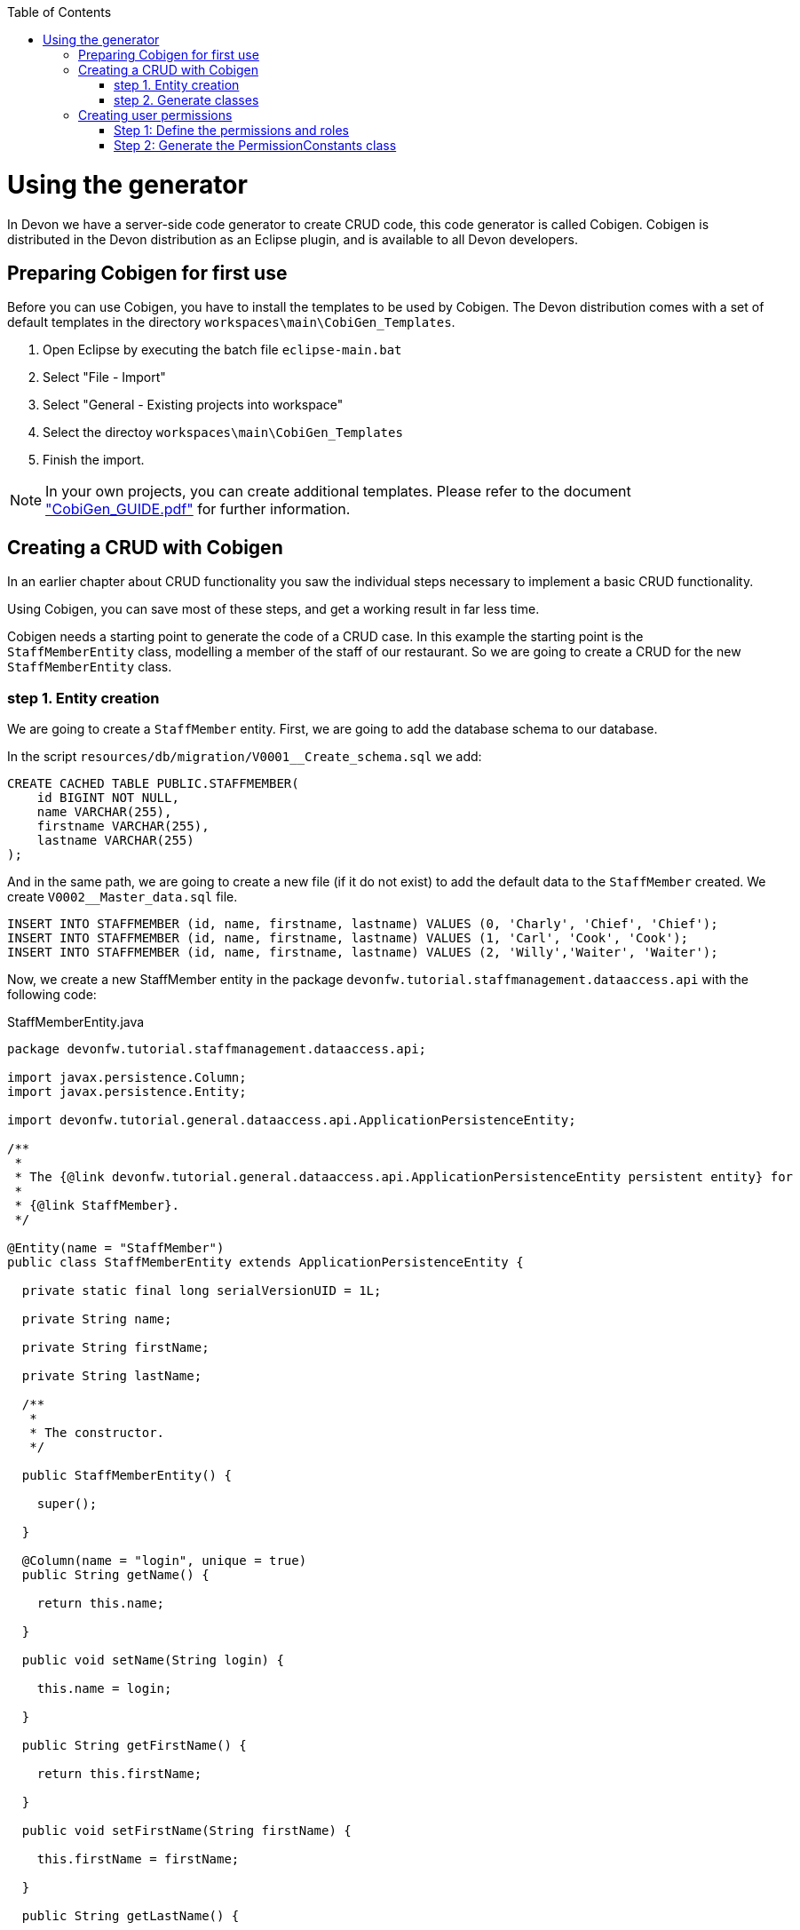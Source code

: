 :toc: macro
toc::[]

= Using the generator

In Devon we have a server-side code generator to create CRUD code, this code generator is called Cobigen. Cobigen is distributed in the Devon distribution as an Eclipse plugin, and is available to all Devon developers.

== Preparing Cobigen for first use

Before you can use Cobigen, you have to install the templates to be used by Cobigen. The Devon distribution comes with a set of default templates in the directory `workspaces\main\CobiGen_Templates`.

1. Open Eclipse by executing the batch file `eclipse-main.bat`

1. Select "File - Import"

1. Select "General - Existing projects into workspace"

1. Select the directoy `workspaces\main\CobiGen_Templates`

1. Finish the import.

[NOTE]
====
In your own projects, you can create additional templates. Please refer to the document https://coconet.capgemini.com/sf/frs/do/downloadFile/projects.apps2_devon/frs.devon_distribution.1_1_0/frs45867?dl=1["CobiGen_GUIDE.pdf"] for further information.
====

== Creating a CRUD with Cobigen

In an earlier chapter about CRUD functionality you saw the individual steps necessary to implement a basic CRUD functionality.

Using Cobigen, you can save most of these steps, and get a working result in far less time.

Cobigen needs a starting point to generate the code of a CRUD case. In this example the starting point is the `StaffMemberEntity` class, modelling a member of the staff of our restaurant. So we are going to create a CRUD for the new `StaffMemberEntity` class.

=== step 1. Entity creation

We are going to create a `StaffMember` entity. First, we are going to add the database schema to our database.

In the script `resources/db/migration/V0001__Create_schema.sql` we add:

[source,sql]
----

CREATE CACHED TABLE PUBLIC.STAFFMEMBER(
    id BIGINT NOT NULL,
    name VARCHAR(255),
    firstname VARCHAR(255),
    lastname VARCHAR(255)
);

----

And in the same path, we are going to create a new file (if it do not exist) to add the default data to the `StaffMember` created. We create `V0002__Master_data.sql` file.

[source,sql]
----

INSERT INTO STAFFMEMBER (id, name, firstname, lastname) VALUES (0, 'Charly', 'Chief', 'Chief');
INSERT INTO STAFFMEMBER (id, name, firstname, lastname) VALUES (1, 'Carl', 'Cook', 'Cook');
INSERT INTO STAFFMEMBER (id, name, firstname, lastname) VALUES (2, 'Willy','Waiter', 'Waiter');

----

Now, we create a new StaffMember entity in the package `devonfw.tutorial.staffmanagement.dataaccess.api` with the following code:

.StaffMemberEntity.java
[source, java]
----

package devonfw.tutorial.staffmanagement.dataaccess.api;

import javax.persistence.Column;
import javax.persistence.Entity;

import devonfw.tutorial.general.dataaccess.api.ApplicationPersistenceEntity;

/**
 * 
 * The {@link devonfw.tutorial.general.dataaccess.api.ApplicationPersistenceEntity persistent entity} for
 * 
 * {@link StaffMember}.
 */

@Entity(name = "StaffMember")
public class StaffMemberEntity extends ApplicationPersistenceEntity {

  private static final long serialVersionUID = 1L;

  private String name;

  private String firstName;

  private String lastName;

  /**
   * 
   * The constructor.
   */

  public StaffMemberEntity() {

    super();

  }

  @Column(name = "login", unique = true)
  public String getName() {

    return this.name;

  }

  public void setName(String login) {

    this.name = login;

  }

  public String getFirstName() {

    return this.firstName;

  }

  public void setFirstName(String firstName) {

    this.firstName = firstName;

  }

  public String getLastName() {

    return this.lastName;

  }

  public void setLastName(String lastName) {

    this.lastName = lastName;

  }

}

----

=== step 2. Generate classes

To generate the rest of the classes concerning the StaffMember CRUD, we only have to do a right click on the `TableEntity.java` class in Eclipse Project Explorer and select "CobiGen ' Generate".

image::images/devonfw-cobigen/devon_guide_cobigen_1_context_menu.png[,scaledwidth=80%]

This action opens a code generator wizard, like this:

image::images/devonfw-cobigen/devon_guide_cobigen_2_template_selection.png[,scaledwidth=80%]

In this wizard you can select which classes you want to generate, organized by layer. In this example, please select:

* CRUD DAO's
* CRUD REST services
* CRUD logic layer (simple)
* Entity infrastructure
* TO's

and continue.

In the next step you can select the fields of the entity that you want to expose via the REST service.

image::images/devonfw-cobigen/devon_guide_cobigen_3_field_selection.png[,scaledwidth=80%]

Afterwards, click on "Finish" to let CobiGen do its work.

[NOTE]
====
It is possible that you will see a final dialog containing some warnings about ambigous imports. You should review the mentioned files, and fix the imports yourself.

image::images/devonfw-cobigen/devon_guide_cobigen_4_warnings.png[,scaledwidth=80%]

In many cases, the imports are easily fixable by letting Eclipse auto-complete them by pressing "Ctrl-Shift-O".

====

Cobigen also works incrementally. Cobigen merges your changes and updates all classes based on the Entity class' fields. So you can use Cobigen to generate the structure and the different classes and then develop custom parts of your CRUD.

== Creating user permissions
 
In OASP4J applications the roles and permissions are defined by the _PermissionConstants_ class. The content of this class is bound with the permissions defined in the _access-control-schema.xml_ file. Cobigen let us to automatically generate (or update) the content of the _PermissionConstants_ class from the _access-control-schema.xml_ content. To achieve this we only have to follow two simple steps. 

=== Step 1: Define the permissions and roles

In Eclipse open the _access-control-schema.xml_ located in _/oasp4j-sample-core/src/main/resources/config/app/security/access-control-schema.xml_ and define the permissions to the roles or group of roles like:

[source,xml]
----
<group id="MasterData" type="group">
    <permissions>
    <!-- staffmemberamanagement -->
      <permission id="FindStaffMember"/>
      <permission id="SaveStaffMember"/>
      <permission id="DeleteStaffMember"/>
    </permissions>
  </group>
----

=== Step 2: Generate the PermissionConstants class

Right click on the _access-control-schema.xml_ and select _Cobigen > Generate..._ 
   
[NOTE]
====
You may have problems related to the context, like the following one

image::images/devonfw-cobigen/devon_guide_cobigen_5_error.png[,scaledwidth=60%]

This happens because you need to update the templates. So do again right click on the _access-control-schema.xml_ and select this time the _Cobigen > Health Check_ option and you will see a window with a message like the following 

image::images/devonfw-cobigen/devon_guide_cobigen_6_error.png[,scaledwidth=60%]

Click in _Advance Health Check_

image::images/devonfw-cobigen/devon_guide_cobigen_7_error.png[,scaledwidth=60%]

Now upgrade the template to _constants/security_permissions_ and press _OK_. You now should be able to use the security_permissions.
====
 
This action opens a code generator wizard, like this:

image::images/devonfw-cobigen/devon_guide_cobigen_8a_permissions_template_selection.png[,scaledwidth=80%]

In this case you have only one option. Select _Permissions Constants_ and press _Finish_. You should see now the new Permissions added in the file _/oasp4j-sample-core/src/main/java/io/oasp/gastronomy/restaurant/general/common/api/constants/PermissionConstants.java_ 


[source,java]
----
public static final String FIND_STAFFMEMBER = "FindStaffMember";

public static final String SAVE_STAFFMEMBER = "SaveStaffMember";

public static final String DELETE_STAFFMEMBER = "DeleteStaffMember";
----

[NOTE]
====
It is possible that you can't press _Finish_ button in CobiGen.

image::images/devonfw-cobigen/devon_guide_cobigen_8_permissions_template_selection.png[,scaledwidth=30%]

This happens because you are using an old version of CobiGen and the wizard can't merge the class _PermissionConstants_. To work around this you need to delete the class _PermissionConstants.java_ and try again. Cobigen will generate for us the class and will fill it with the updated content. 
====
